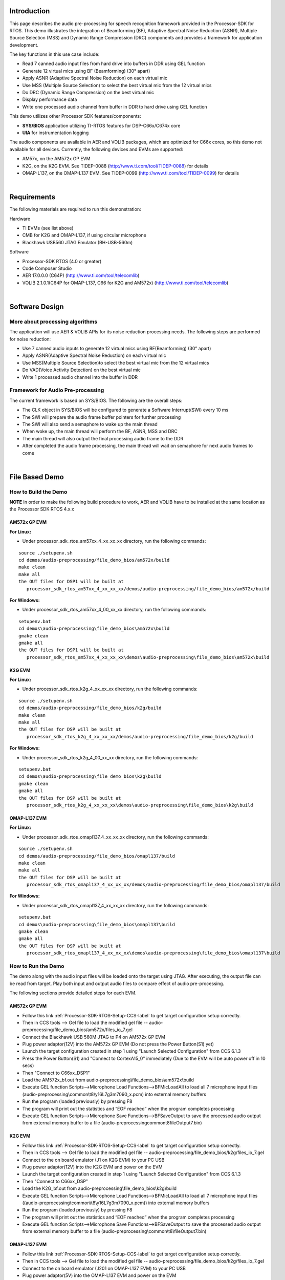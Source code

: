 .. http://processors.wiki.ti.com/index.php/Processor_SDK_RTOS_Audio_Pre-Processing 

Introduction
============

This page describes the audio pre-processing for speech recognition
framework provided in the Processor-SDK for RTOS. This demo illustrates
the integration of Beamforming (BF), Adaptive Spectral Noise Reduction
(ASNR), Multiple Source Selection (MSS) and Dynamic Range Compression
(DRC) components and provides a framework for application development.

.. Image:: ../images/Aud_pre_processing_arch.png

The key functions in this use case include:

-  Read 7 canned audio input files from hard drive into buffers in DDR
   using GEL function
-  Generate 12 virtual mics using BF (Beamforming) (30° apart)
-  Apply ASNR (Adaptive Spectral Noise Reduction) on each virtual mic
-  Use MSS (Multiple Source Selection) to select the best virtual mic
   from the 12 virtual mics
-  Do DRC (Dynamic Range Compression) on the best virtual mic
-  Display performance data
-  Write one processed audio channel from buffer in DDR to hard drive
   using GEL function

This demo utilizes other Processor SDK features/components:

-  **SYS/BIOS** application utilizing TI-RTOS features for
   DSP-C66x/C674x core
-  **UIA** for instrumentation logging

The audio components are available in AER and VOLIB packages, which are
optimized for C66x cores, so this demo not available for all devices.
Currently, the following devices and EVMs are supported:

-  AM57x, on the AM572x GP EVM
-  K2G, on the K2G EVM. See TIDEP-0088
   (http://www.ti.com/tool/TIDEP-0088) for details
-  OMAP-L137, on the OMAP-L137 EVM. See TIDEP-0099
   (http://www.ti.com/tool/TIDEP-0099) for details

| 

Requirements
============

The following materials are required to run this demonstration:

Hardware

-  TI EVMs (see list above)
-  CMB for K2G and OMAP-L137, if using circular microphone
-  Blackhawk USB560 JTAG Emulator (BH-USB-560m)

Software

-  Processor-SDK RTOS (4.0 or greater)
-  Code Composer Studio
-  AER 17.0.0.0 (C64P) (http://www.ti.com/tool/telecomlib)
-  VOLIB 2.1.0.1(C64P for OMAP-L137, C66 for K2G and AM572x)
   (http://www.ti.com/tool/telecomlib)

| 

Software Design
===============

More about processing algorithms
--------------------------------

The application will use AER & VOLIB APIs for its noise reduction
processing needs. The following steps are performed for noise reduction:

-  Use 7 canned audio inputs to generate 12 virtual mics using
   BF(Beamforming) (30° apart)
-  Apply ASNR(Adaptive Spectral Noise Reduction) on each virtual mic
-  Use MSS(Multiple Source Selection)to select the best virtual mic from
   the 12 virtual mics
-  Do VAD(Voice Activity Detection) on the best virtual mic
-  Write 1 processed audio channel into the buffer in DDR

Framework for Audio Pre-processing
----------------------------------

The current framework is based on SYS/BIOS. The following are the
overall steps:

-  The CLK object in SYS/BIOS will be configured to generate a Software
   Interrupt(SWI) every 10 ms
-  The SWI will prepare the audio frame buffer pointers for further
   processing
-  The SWI will also send a semaphore to wake up the main thread
-  When woke up, the main thread will perform the BF, ASNR, MSS and DRC
-  The main thread will also output the final processing audio frame to
   the DDR
-  After completed the audio frame processing, the main thread will wait
   on semaphore for next audio frames to come

| 

File Based Demo
===============

How to Build the Demo
---------------------

.. raw:: html

   <div
   style="margin: 5px; padding: 2px 10px; background-color: #ecffff; border-left: 5px solid #3399ff;">

**NOTE**
In order to make the following build procedure to work, AER and VOLIB
have to be installed at the same location as the Processor SDK RTOS
4.x.x

.. raw:: html

   </div>

AM572x GP EVM
^^^^^^^^^^^^^

**For Linux:**

-  Under processor_sdk_rtos_am57xx_4_xx_xx_xx directory, run the
   following commands:

::

      source ./setupenv.sh
      cd demos/audio-preprocessing/file_demo_bios/am572x/build
      make clean
      make all
      the OUT files for DSP1 will be built at 
         processor_sdk_rtos_am57xx_4_xx_xx_xx/demos/audio-preprocessing/file_demo_bios/am572x/build

**For Windows:**

-  Under processor_sdk_rtos_am57xx_4_00_xx_xx directory, run the
   following commands:

::

      setupenv.bat
      cd demos\audio-preprocessing\file_demo_bios\am572x\build
      gmake clean
      gmake all
      the OUT files for DSP1 will be built at 
         processor_sdk_rtos_am57xx_4_xx_xx_xx\demos\audio-preprocessing\file_demo_bios\am572x\build

K2G EVM
^^^^^^^

**For Linux:**

-  Under processor_sdk_rtos_k2g_4_xx_xx_xx directory, run the following
   commands:

::

      source ./setupenv.sh
      cd demos/audio-preprocessing/file_demo_bios/k2g/build
      make clean
      make all
      the OUT files for DSP will be built at 
         processor_sdk_rtos_k2g_4_xx_xx_xx/demos/audio-preprocessing/file_demo_bios/k2g/build

**For Windows:**

-  Under processor_sdk_rtos_k2g_4_00_xx_xx directory, run the following
   commands:

::

      setupenv.bat
      cd demos\audio-preprocessing\file_demo_bios\k2g\build
      gmake clean
      gmake all
      the OUT files for DSP will be built at 
         processor_sdk_rtos_k2g_4_xx_xx_xx\demos\audio-preprocessing\file_demo_bios\k2g\build

OMAP-L137 EVM
^^^^^^^^^^^^^

**For Linux:**

-  Under processor_sdk_rtos_omapl137_4_xx_xx_xx directory, run the
   following commands:

::

      source ./setupenv.sh
      cd demos/audio-preprocessing/file_demo_bios/omapl137/build
      make clean
      make all
      the OUT files for DSP will be built at 
         processor_sdk_rtos_omapl137_4_xx_xx_xx/demos/audio-preprocessing/file_demo_bios/omapl137/build

**For Windows:**

-  Under processor_sdk_rtos_omapl137_4_xx_xx_xx directory, run the
   following commands:

::

      setupenv.bat
      cd demos\audio-preprocessing\file_demo_bios\omapl137\build
      gmake clean
      gmake all
      the OUT files for DSP will be built at 
         processor_sdk_rtos_omapl137_4_xx_xx_xx\demos\audio-preprocessing\file_demo_bios\omapl137\build

How to Run the Demo
-------------------

The demo along with the audio input files will be loaded onto the target
using JTAG. After executing, the output file can be read from target.
Play both input and output audio files to compare effect of audio
pre-processing.

The following sections provide detailed steps for each EVM.

AM572x GP EVM
^^^^^^^^^^^^^

-  Follow this link :ref:`Processor-SDK-RTOS-Setup-CCS-label`
   to get target configuration setup correctly.
-  Then in CCS tools --> Gel file to load the modified gel file --
   audio-preprocessing/file_demo_bios/am572x/files_io_7.gel
-  Connect the Blackhawk USB 560M JTAG to P4 on AM572x GP EVM
-  Plug power adaptor(12V) into the AM572x GP EVM (Do not press the
   Power Button(S1) yet)
-  Launch the target configuration created in step 1 using "Launch
   Selected Configuration" from CCS 6.1.3
-  Press the Power Button(S1) and "Connect to CortexA15_0" immediately
   (Due to the EVM will be auto power off in 10 secs)
-  Then "Connect to C66xx_DSP1"
-  Load the AM572x_bf.out from
   audio-preprocessing\\file_demo_bios\\am572x\\build
-  Execute GEL function Scripts-->Microphone Load
   Functions-->BFMicLoadAll to load all 7 microphone input files
   (audio-preprocessing\\common\\t8\\y16L7g3m7090_x.pcm) into external
   memory buffers
-  Run the program (loaded previously) by pressing F8
-  The program will print out the statistics and “EOF reached” when the
   program completes processing
-  Execute GEL function Scripts-->Microphone Save
   Functions-->BFSaveOutput to save the processed audio output from
   external memory buffer to a file
   (audio-preprocessing\common\t8\fileOutput7.bin)

K2G EVM
^^^^^^^

-  Follow this link :ref:`Processor-SDK-RTOS-Setup-CCS-label`
   to get target configuration setup correctly.
-  Then in CCS tools --> Gel file to load the modified gel file --
   audio-preprocessing/file_demo_bios/k2g/files_io_7.gel
-  Connect to the on board emulator (J1 on K2G EVM) to your PC USB
-  Plug power adaptor(12V) into the K2G EVM and power on the EVM
-  Launch the target configuration created in step 1 using "Launch
   Selected Configuration" from CCS 6.1.3
-  Then "Connect to C66xx_DSP"
-  Load the K2G_bf.out from audio-preprocessing\\file_demo_bios\\k2g\\build
-  Execute GEL function Scripts-->Microphone Load
   Functions-->BFMicLoadAll to load all 7 microphone input files
   ((audio-preprocessing\\common\\t8\\y16L7g3m7090_x.pcm)) into external
   memory buffers
-  Run the program (loaded previously) by pressing F8
-  The program will print out the statistics and “EOF reached” when the
   program completes processing
-  Execute GEL function Scripts-->Microphone Save
   Functions-->BFSaveOutput to save the processed audio output from
   external memory buffer to a file
   (audio-preprocessing\\common\\t8\\fileOutput7.bin)

OMAP-L137 EVM
^^^^^^^^^^^^^

-  Follow this link :ref:`Processor-SDK-RTOS-Setup-CCS-label`
   to get target configuration setup correctly.
-  Then in CCS tools --> Gel file to load the modified gel file --
   audio-preprocessing/file_demo_bios/k2g/files_io_7.gel
-  Connect to the on board emulator (J201 on OMAP-L137 EVM) to your PC
   USB
-  Plug power adaptor(5V) into the OMAP-L137 EVM and power on the EVM
-  Launch the target configuration created in step 1 using "Launch
   Selected Configuration" from CCS 6.1.3
-  Then "Connect to C674x_0"
-  Load the DA830_bf.out from
   audio-preprocessing\\file_demo_bios\\omapl137\\build
-  Execute GEL function Scripts-->Microphone Load
   Functions-->BFMicLoadAll to load all 7 microphone input files
   ((audio-preprocessing\\common\\t8\\y16L7g3m7090_x.pcm)) into external
   memory buffers
-  Run the program (loaded previously) by pressing F8
-  The program will print out the statistics and “EOF reached” when the
   program completes processing
-  Execute GEL function Scripts-->Microphone Save
   Functions-->BFSaveOutput to save the processed audio output from
   external memory buffer to a file
   (audio-preprocessing\\common\\t8\\fileOutput7.bin)

| 

| 

Circular Microphone Board Demo
==============================

How to Build the Demo
---------------------

.. raw:: html

   <div
   style="margin: 5px; padding: 2px 10px; background-color: #ecffff; border-left: 5px solid #3399ff;">

**NOTE**
In order to make the following build procedure to work, AER and VOLIB
have to be installed at the same location as the Processor SDK RTOS
4.x.x

.. raw:: html

   </div>

K2G EVM
^^^^^^^

**For Linux:**

-  Under processor_sdk_rtos_k2g_4_xx_xx_xx directory, run the following
   commands:

::

      source ./setupenv.sh
      cd demos/audio-preprocessing/realtime_demo_bios/k2g/build
      make clean
      make all
      the OUT files for DSP will be built at 
         processor_sdk_rtos_k2g_4_xx_xx_xx/demos/audio-preprocessing/realtime_demo_bios/k2g/build

**For Windows:**

-  Under processor_sdk_rtos_k2g_4_00_xx_xx directory, run the following
   commands:

::

      setupenv.bat
      cd demos\audio-preprocessing\realtime_demo_bios\k2g\build
      gmake clean
      gmake all
      the OUT files for DSP will be built at 
         processor_sdk_rtos_k2g_4_xx_xx_xx\demos\audio-preprocessing\realtime_demo_bios\k2g\build

OMAP-L137 EVM
^^^^^^^^^^^^^

**For Linux:**

-  Under processor_sdk_rtos_omapl137_4_xx_xx_xx directory, run the
   following commands:

::

      source ./setupenv.sh
      cd demos/audio-preprocessing/realtime_demo_bios/omapl137/build
      make clean
      make all
      the OUT files for DSP will be built at 
         processor_sdk_rtos_omapl137_4_xx_xx_xx/demos/audio-preprocessing/realtime_demo_bios/omapl137/make

**For Windows:**

-  Under processor_sdk_rtos_omapl137_4_00_xx_xx directory, run the
   following commands:

::

      setupenv.bat
      cd demos\audio-preprocessing\realtime_demo_bios\omapl137\make
      gmake clean
      gmake all
      the OUT files for DSP will be built at 
         processor_sdk_rtos_omapl137_4_xx_xx_xx\demos\audio-preprocessing\realtime_demo_bios\omapl137\make

How to Run the Demo
-------------------

The demo works with the real time audio input from CMB. After processing
is complete, the audio output will be sent to the line-out(left channel)
of the K2G EVM on-board audio codec. For the purpose of comparison, the
unprocessed center microphone (mic 8) will be sent out to the line-out
(right channel) of the K2G EVM on-board audio codec.

The following sections provide detailed steps for each EVM.

K2G EVM (using CCS)
^^^^^^^^^^^^^^^^^^^

-  Follow this link :ref:`Processor-SDK-RTOS-Setup-CCS-label`
   to get target configuration setup correctly.
-  Connect to the on board emulator (J1 on K2G EVM) to your PC USB
-  Plug power adaptor(12V) into the K2G EVM and power on the EVM
-  Launch the target configuration created in step 1 using "Launch
   Selected Configuration" from CCS 6.1.3
-  Then "Connect to C66xx_DSP"
-  Load the K2G_bf_rt.out from
   audio-preprocessing\\realtime_demo_bios\\k2g\\build
-  Run the program (loaded previously) by pressing F8
-  The program will run the real time demo forever, taking the input
   from CMB and output to the on-board line-out

OMAP-L137 EVM (using CCS)
^^^^^^^^^^^^^^^^^^^^^^^^^

-  Follow this link :ref:`Processor-SDK-RTOS-Setup-CCS-label`
   to get target configuration setup correctly.
-  Connect to the on board emulator (J201 on OMAP-L137 EVM) to your PC
   USB
-  Plug power adaptor(5V) into the OMAP-L137 EVM and power on the EVM
-  Launch the target configuration created in step 1 using "Launch
   Selected Configuration" from CCS 6.1.3
-  Then "Connect to C674X_0"
-  Load the OMAPL137_bf_rt.out from
   audio-preprocessing\\realtime_demo_bios\\omapl137\\make
-  Run the program (loaded previously) by pressing F8
-  The program will run the real time demo forever, taking the input
   from CMB and output to the on-board line-out

K2G EVM (Boot from SD card)
^^^^^^^^^^^^^^^^^^^^^^^^^^^

-  Copy "app" and "MLO" from
   audio-preprocessing\\realtime_demo_bios\\k2g\\pre-built\\mmcsd on Windows
   or audio-preprocessing/realtime_demo_bios/k2g/pre-built/mmcsd on
   Linux to the root directory of a formatted micro SD card
-  Plug in the micro SD card into uSD Card slot on K2G EVM
-  Connect "USB TO SOC UART0" on K2G EVM to a PC USB port via USB cable
-  Launch a terminal emulator like Tera Term and open the local COM port
   corresponding to the UART0 (Set it to 115200 bps, 8 bit, none parity,
   one bit stop, no flow control)
-  Plug power adapter (12V) into the K2G EVM and power on the EVM and
   Power on the K2G EVM
-  There will be some information displayed on the SOC UART0
-  The program will run the real time demo forever, taking the input
   from CMB and output to the on-board line-out

| 

How to Read the Input/output Audio Files
========================================

Both the input/output audio files are in raw PCM format (*.pcm or
\*.bin) 16 bit per sample, big endian, mono, at 16Khz. They can be
imported either by Adobe Audition or Audacity as the raw audio data.

Import Raw Audio Data File using Adobe Audition
-----------------------------------------------

-  Launch the Adobe Audition CS5.5
-  File --> Import --> Raw Data...
-  The following dialog will pop up

.. Image:: ../images/Aud_pre_processing_import.png

-  Select the raw audio file and input the correct parameters
-  Click OK

Before and After Comparison
---------------------------

-  Before audio pre-processing (t8/y16L7g3m7090_1.pcm)

.. Image:: ../images/Aud_pre_processing_before.png

-  After audio pre-processing (t8/fileOutput.bin)

.. Image:: ../images/Aud_pre_processing_after.png

| 

.. raw:: html

